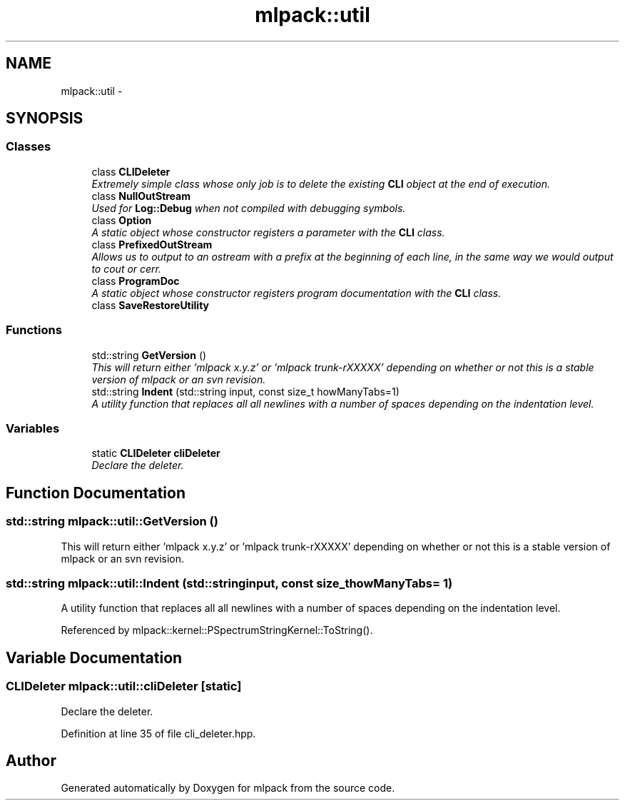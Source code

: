 .TH "mlpack::util" 3 "Sat Mar 14 2015" "Version 1.0.12" "mlpack" \" -*- nroff -*-
.ad l
.nh
.SH NAME
mlpack::util \- 
.SH SYNOPSIS
.br
.PP
.SS "Classes"

.in +1c
.ti -1c
.RI "class \fBCLIDeleter\fP"
.br
.RI "\fIExtremely simple class whose only job is to delete the existing \fBCLI\fP object at the end of execution\&. \fP"
.ti -1c
.RI "class \fBNullOutStream\fP"
.br
.RI "\fIUsed for \fBLog::Debug\fP when not compiled with debugging symbols\&. \fP"
.ti -1c
.RI "class \fBOption\fP"
.br
.RI "\fIA static object whose constructor registers a parameter with the \fBCLI\fP class\&. \fP"
.ti -1c
.RI "class \fBPrefixedOutStream\fP"
.br
.RI "\fIAllows us to output to an ostream with a prefix at the beginning of each line, in the same way we would output to cout or cerr\&. \fP"
.ti -1c
.RI "class \fBProgramDoc\fP"
.br
.RI "\fIA static object whose constructor registers program documentation with the \fBCLI\fP class\&. \fP"
.ti -1c
.RI "class \fBSaveRestoreUtility\fP"
.br
.in -1c
.SS "Functions"

.in +1c
.ti -1c
.RI "std::string \fBGetVersion\fP ()"
.br
.RI "\fIThis will return either 'mlpack x\&.y\&.z' or 'mlpack trunk-rXXXXX' depending on whether or not this is a stable version of mlpack or an svn revision\&. \fP"
.ti -1c
.RI "std::string \fBIndent\fP (std::string input, const size_t howManyTabs=1)"
.br
.RI "\fIA utility function that replaces all all newlines with a number of spaces depending on the indentation level\&. \fP"
.in -1c
.SS "Variables"

.in +1c
.ti -1c
.RI "static \fBCLIDeleter\fP \fBcliDeleter\fP"
.br
.RI "\fIDeclare the deleter\&. \fP"
.in -1c
.SH "Function Documentation"
.PP 
.SS "std::string mlpack::util::GetVersion ()"

.PP
This will return either 'mlpack x\&.y\&.z' or 'mlpack trunk-rXXXXX' depending on whether or not this is a stable version of mlpack or an svn revision\&. 
.SS "std::string mlpack::util::Indent (std::stringinput, const size_thowManyTabs = \fC1\fP)"

.PP
A utility function that replaces all all newlines with a number of spaces depending on the indentation level\&. 
.PP
Referenced by mlpack::kernel::PSpectrumStringKernel::ToString()\&.
.SH "Variable Documentation"
.PP 
.SS "\fBCLIDeleter\fP mlpack::util::cliDeleter\fC [static]\fP"

.PP
Declare the deleter\&. 
.PP
Definition at line 35 of file cli_deleter\&.hpp\&.
.SH "Author"
.PP 
Generated automatically by Doxygen for mlpack from the source code\&.
